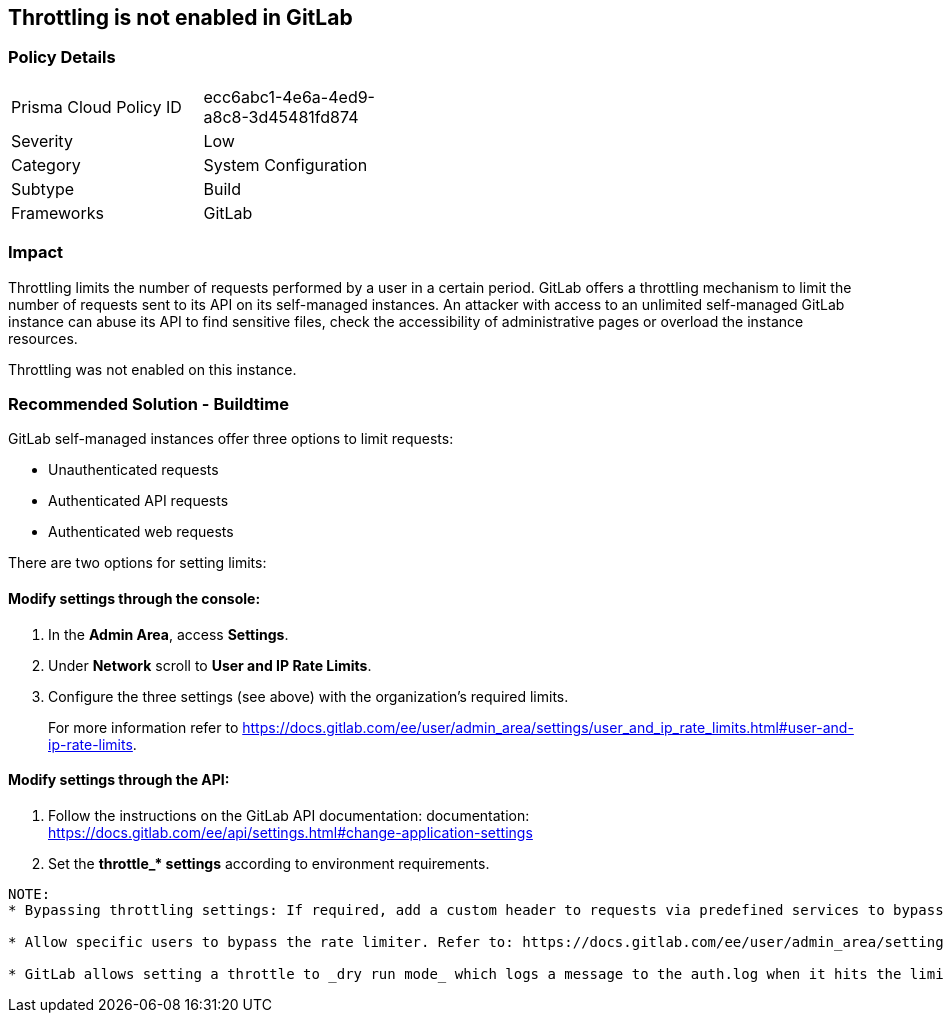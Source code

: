 == Throttling is not enabled in GitLab

=== Policy Details 

[width=45%]
[cols="1,1"]
|=== 

|Prisma Cloud Policy ID
|ecc6abc1-4e6a-4ed9-a8c8-3d45481fd874  

|Severity
|Low
// add severity level

|Category
|System Configuration
// add category+link

|Subtype
|Build
// add subtype-build/runtime

|Frameworks
|GitLab

|=== 

=== Impact
Throttling limits the number of requests performed by a user in a certain period. GitLab offers a throttling mechanism to limit the number of requests sent to its API on its self-managed instances.
An attacker with access to an unlimited self-managed GitLab instance can abuse its API to find sensitive files, check the accessibility of administrative pages or overload the instance resources.

Throttling was not enabled on this instance.

=== Recommended Solution - Buildtime

GitLab self-managed instances offer three options to limit requests:

* Unauthenticated requests
* Authenticated API requests
* Authenticated web requests

There are two options for setting limits:

==== Modify settings through the console:
 
. In the **Admin Area**, access **Settings**.
. Under **Network** scroll to **User and IP Rate Limits**. 
. Configure the three settings (see above) with the organization’s required limits.
+
For more information refer to https://docs.gitlab.com/ee/user/admin_area/settings/user_and_ip_rate_limits.html#user-and-ip-rate-limits.

==== Modify settings through the API:
 
. Follow the instructions on the GitLab API documentation: documentation: https://docs.gitlab.com/ee/api/settings.html#change-application-settings 
. Set the **throttle_* settings** according to environment requirements.
----
NOTE:
* Bypassing throttling settings: If required, add a custom header to requests via predefined services to bypass throttling settings. Refer to: https://docs.gitlab.com/ee/user/admin_area/settings/user_and_ip_rate_limits.html#use-an-http-header-to-bypass-rate-limiting

* Allow specific users to bypass the rate limiter. Refer to: https://docs.gitlab.com/ee/user/admin_area/settings/user_and_ip_rate_limits.html#allow-specific-users-to-bypass-authenticated-request-rate-limiting

* GitLab allows setting a throttle to _dry run mode_ which logs a message to the auth.log when it hits the limit, while letting the request continue as normal. Refer to: https://docs.gitlab.com/ee/user/admin_area/settings/user_and_ip_rate_limits.html#try-out-throttling-settings-before-enforcing-them
----



